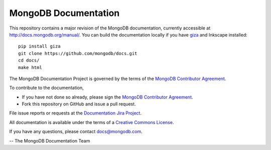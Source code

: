 =====================
MongoDB Documentation
=====================

This repository contains a major revision of the MongoDB documentation,
currently accessible at http://docs.mongodb.org/manual/. You can build
the documentation locally if you have `giza
<https://pypi.python.org/pypi/giza>`_ and Inkscape installed: ::

     pip install giza
     git clone https://github.com/mongodb/docs.git
     cd docs/
     make html


The MongoDB Documentation Project is governed by the terms of the
`MongoDB Contributor Agreement
<https://www.mongodb.com/legal/contributor-agreement>`_.

To contribute to the documentation, 

- If you have not done so already, please sign the `MongoDB Contributor Agreement <https://www.mongodb.com/legal/contributor-agreement>`_.

- Fork this repository on GitHub and issue a pull request. 

File issue reports or requests at the
`Documentation Jira Project <https://jira.mongodb.org/browse/DOCS>`_.

All documentation is available under the terms of a `Creative Commons
License <http://creativecommons.org/licenses/by-nc-sa/3.0/>`_.

If you have any questions, please contact `docs@mongodb.com
<mailto:docs@mongodb.com>`_.

-- The MongoDB Documentation Team

